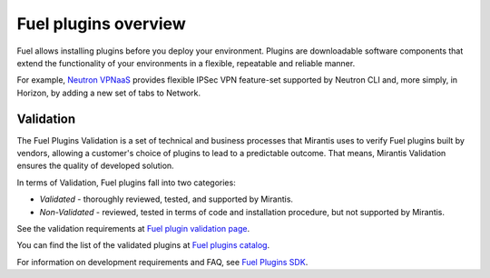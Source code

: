 .. _plugins_overview:


Fuel plugins overview
=====================

Fuel allows installing plugins before you deploy your environment.
Plugins are downloadable software components that extend the functionality of your
environments in a flexible, repeatable and reliable manner.

For example, `Neutron VPNaaS`_ provides flexible IPSec VPN feature-set supported by Neutron CLI and,
more simply, in Horizon, by adding a new set of tabs to Network. 

Validation
----------

The Fuel Plugins Validation is a set of technical and business
processes that Mirantis uses to verify Fuel plugins built by vendors,
allowing a customer's choice of plugins to lead to a predictable outcome.
That means, Mirantis Validation ensures the quality of developed solution.

In terms of Validation, Fuel plugins fall into two categories:

* *Validated* - thoroughly reviewed, tested, and supported by Mirantis.

* *Non-Validated* - reviewed, tested in terms of code and installation procedure,
  but not supported by Mirantis.

See the validation requirements at `Fuel plugin validation page`_.

You can find the list of the validated plugins at `Fuel plugins catalog`_.

For information on development requirements and FAQ, see `Fuel Plugins SDK`_.

.. seealso::

   - :ref:`Prerequisites`
   - :ref:`Install Fuel plugins`
   - :ref:`Develop a Fuel plugin`
   - :ref:`Prerequisites`
   - :ref:`View Fuel plugins`

.. links
.. _`Neutron VPNaaS`: https://www.mirantis.com/products/openstack-drivers-and-plugins/fuel-plugins/#vpnaas
.. _`Fuel plugin validation page`: https://www.mirantis.com/partners/become-mirantis-unlocked-partner/fuel-plugin-development/fuel-plugin-validation/
.. _`Fuel plugins catalog`: https://www.mirantis.com/products/openstack-drivers-and-plugins/fuel-plugins/
.. _`Fuel Plugins SDK`: https://wiki.openstack.org/wiki/Fuel/Plugins
